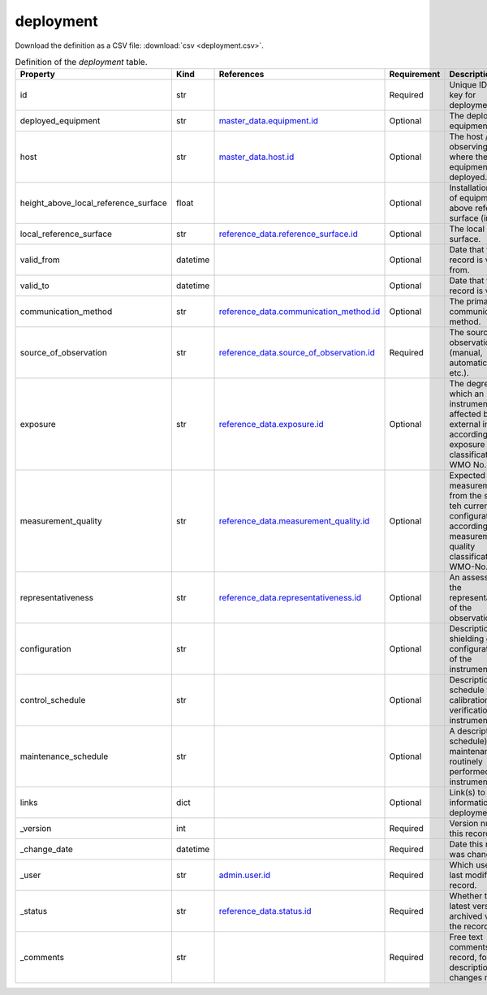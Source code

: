 deployment
====

Download the definition as a CSV file: :download:`csv <deployment.csv>`.

.. csv-table:: Definition of the *deployment* table.
   :header: "Property","Kind","References","Requirement","Description"

   ".. _id:

   id","str",,"Required","Unique ID / primary key for deployment."
   ".. _deployed_equipment:

   deployed_equipment","str","`master_data.equipment.id <../master_data/equipment.html#id>`_","Optional","The deployed equipment."
   ".. _host:

   host","str","`master_data.host.id <../master_data/host.html#id>`_","Optional","The host / observing facility where the equipment is deployed."
   ".. _height_above_local_reference_surface:

   height_above_local_reference_surface","float",,"Optional","Installation height of equipment above reference surface (in meters)."
   ".. _local_reference_surface:

   local_reference_surface","str","`reference_data.reference_surface.id <../reference_data/reference_surface.html#id>`_","Optional","The local reference surface."
   ".. _valid_from:

   valid_from","datetime",,"Optional","Date that this record is valid from."
   ".. _valid_to:

   valid_to","datetime",,"Optional","Date that this record is valid to."
   ".. _communication_method:

   communication_method","str","`reference_data.communication_method.id <../reference_data/communication_method.html#id>`_","Optional","The primary data communication method."
   ".. _source_of_observation:

   source_of_observation","str","`reference_data.source_of_observation.id <../reference_data/source_of_observation.html#id>`_","Required","The source of the observation (manual, automatic, visual etc.)."
   ".. _exposure:

   exposure","str","`reference_data.exposure.id <../reference_data/exposure.html#id>`_","Optional","The degree to which an instrument is affected by external influences according to the exposure classification (see WMO No. 8)."
   ".. _measurement_quality:

   measurement_quality","str","`reference_data.measurement_quality.id <../reference_data/measurement_quality.html#id>`_","Optional","Expected quality of measurements from the sensor in teh current configuration according to the measurement quality classification (see WMO-No. 8)."
   ".. _representativeness:

   representativeness","str","`reference_data.representativeness.id <../reference_data/representativeness.html#id>`_","Optional","An assessment of the representativeness of the observations."
   ".. _configuration:

   configuration","str",,"Optional","Description of any shielding or configuration/setup of the instrumentation."
   ".. _control_schedule:

   control_schedule","str",,"Optional","Description of schedule for calibrations or verification of instrument."
   ".. _maintenance_schedule:

   maintenance_schedule","str",,"Optional","A description (and schedule) of maintenance that is routinely performed on an instrument."
   ".. _links:

   links","dict",,"Optional","Link(s) to further information on deployment."
   ".. _version:

   _version","int",,"Required","Version number of this record."
   ".. _change_date:

   _change_date","datetime",,"Required","Date this record was changed."
   ".. _user:

   _user","str","`admin.user.id <../admin/user.html#id>`_","Required","Which user/agent last modified this record."
   ".. _status:

   _status","str","`reference_data.status.id <../reference_data/status.html#id>`_","Required","Whether this is the latest version or an archived version of the record."
   ".. _comments:

   _comments","str",,"Required","Free text comments on this record, for example description of changes made etc."

